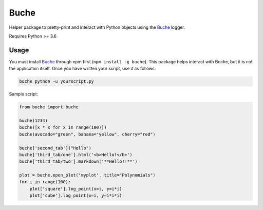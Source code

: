 
Buche
=====

Helper package to pretty-print and interact with Python objects using the Buche_ logger.

Requires Python >= 3.6


Usage
-----

You must install Buche_ through npm first (``npm install -g buche``). This package helps interact with Buche, but it is not the application itself. Once you have written your script, use it as follows:

.. code:: bash

    buche python -u yourscript.py

Sample script:

.. code:: python

    from buche import buche

    buche(1234)
    buche([x * x for x in range(100)])
    buche(avocado="green", banana="yellow", cherry="red")

    buche['second_tab']("Hello")
    buche['third_tab/one'].html('<b>Hello!</b>')
    buche['third_tab/two'].markdown('**Hello!!**')

    plot = buche.open_plot('myplot', title="Polynomials")
    for i in range(100):
        plot['square'].log_point(x=i, y=i*i)
        plot['cube'].log_point(x=i, y=i*i*i)


.. _Buche: https://github.com/breuleux/buche
